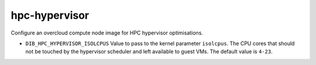 ==============
hpc-hypervisor
==============
Configure an overcloud compute node image for HPC hypervisor optimisations.

* ``DIB_HPC_HYPERVISOR_ISOLCPUS`` Value to pass to the kernel parameter ``isolcpus``.
  The CPU cores that should not be touched by the hypervisor scheduler and left available
  to guest VMs.  The default value is ``4-23``.
